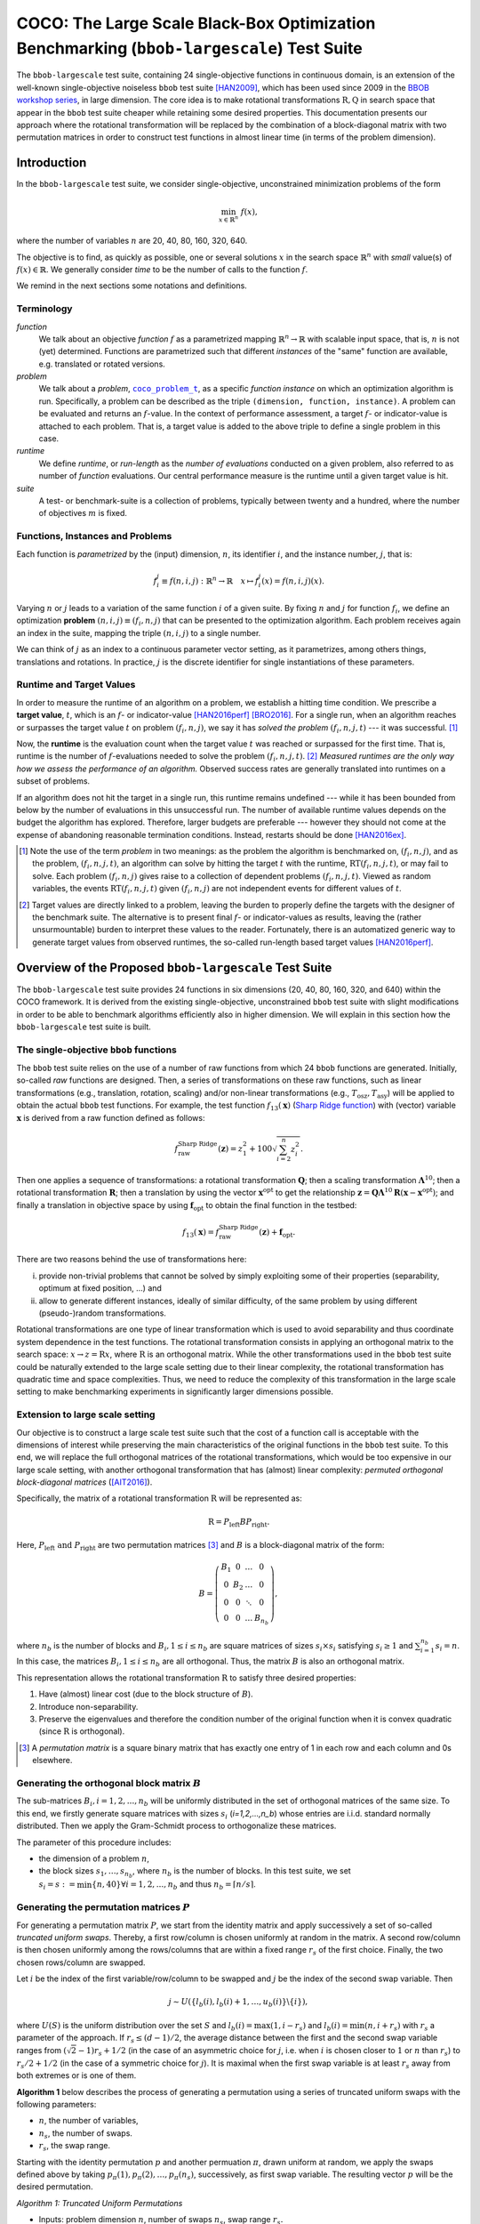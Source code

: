 .. title:: COCO: The Large Scale Black-Box Optimization Benchmarking (bbob-largescale) Test Suite

$$$$$$$$$$$$$$$$$$$$$$$$$$$$$$$$$$$$$$$$$$$$$$$$$$$$$$$$$$$$$$$$$$$$$$$$$$$$$$$$$$$$$$$$$$
COCO: The Large Scale Black-Box Optimization Benchmarking (``bbob-largescale``) Test Suite
$$$$$$$$$$$$$$$$$$$$$$$$$$$$$$$$$$$$$$$$$$$$$$$$$$$$$$$$$$$$$$$$$$$$$$$$$$$$$$$$$$$$$$$$$$

.. the next two lines are necessary in LaTeX. They will be automatically
  replaced to put away the \chapter level as ??? and let the "current" level
  become \section.
.. CHAPTERTITLE
.. CHAPTERUNDERLINE

.. |
.. |
.. .. sectnum::
  :depth: 3


  :numbered:
.. .. contents:: Table of Contents
  :depth: 2
.. |
.. |

.. raw:: html

   See also: <I>ArXiv e-prints</I>,
   <A HREF="http://arxiv.org/abs/XXXX.XXXXX">arXiv:XXXX.XXXXX</A>, 2016.

.. raw:: latex

  % \tableofcontents TOC is automatic with sphinx and moved behind abstract by swap...py
  \begin{abstract}

The ``bbob-largescale`` test suite, containing 24 single-objective
functions in continuous domain, is an extension of the well-known
single-objective noiseless ``bbob`` test suite [HAN2009]_, which has been used since 2009 in
the `BBOB workshop series`_, in large dimension. The core idea is to make rotational
transformations :math:`\textbf{R}, \textbf{Q}` in search space that
appear in the ``bbob`` test suite cheaper while retaining some desired
properties. This documentation presents our approach where the rotational transformation will
be replaced by the combination of a block-diagonal matrix with two
permutation matrices in order to construct test functions in almost linear time (in terms of
the problem dimension).

.. raw:: latex

  \end{abstract}
  \newpage



.. _`BBOB workshop series`: http://numbbo.github.io/workshops
.. _COCO: https://github.com/numbbo/coco
.. _COCOold: http://coco.gforge.inria.fr
.. |coco_problem_t| replace::
  ``coco_problem_t``
.. _coco_problem_t: http://numbbo.github.io/coco-doc/C/coco_8h.html#a408ba01b98c78bf5be3df36562d99478

.. |f| replace:: :math:`f`



.. Some update:
   - Step ellipsoid: It has been updated the condition: \hat{z}_i > 0.5 (old) --> |\hat{z}_i| > 0.5
   - Schwefel function:
        (1) \mathbf{z} = 100 (\mathbf{\Lambda}^{10} (\mathbf{\hat{z}} - \mathbf{x}^{\text{opt}}) + \mathbf{x}^{\text{opt}}) --> \mathbf{z} = 100 (\mathbf{\Lambda}^{10} (\mathbf{\hat{z}} - 2|\mathbf{x}^{\text{opt}}|) + 2|\mathbf{x}^{\text{opt}}|)
        (2) - frac{1}{D} sum(...) --> - frac{1}{100D} sum(...)
        (3) \hat{z}_1 = \hat{x}_1, \hat{z}_{i+1}=\hat{x}_{i+1} + 0.25 (\hat{x}_{i} - x_i^{\text{opt}}), \text{ for } i=1, \dots, n-1 --> \hat{z}_1 = \hat{x}_1, \hat{z}_{i+1}=\hat{x}_{i+1} + 0.25 (\hat{x}_{i} - 2|x_i^{\text{opt}}|), \text{ for } i=1, \dots, n-1
..


.. #################################################################################
.. #################################################################################
.. #################################################################################




Introduction
============
In the ``bbob-largescale`` test suite, we consider single-objective, unconstrained minimization problems
of the form

.. math::
    \min_{x \in \mathbb{R}^n} \ f(x),

where the number of variables :math:`n` are 20, 40, 80, 160, 320, 640.

The objective is to find, as quickly as possible, one or several solutions :math:`x` in the search
space :math:`\mathbb{R}^n` with *small* value(s) of :math:`f(x)\in\mathbb{R}`. We
generally consider *time* to be the number of calls to the function :math:`f`.

We remind in the next sections some notations and definitions.

Terminology
-----------
*function*
    We talk about an objective *function* |f| as a parametrized mapping
    :math:`\mathbb{R}^n\to\mathbb{R}` with scalable input space, that is,
    :math:`n` is not (yet) determined. Functions are parametrized such that
    different *instances* of the "same" function are available, e.g. translated
    or rotated versions.

*problem*
    We talk about a *problem*, |coco_problem_t|_, as a specific *function
    instance* on which an optimization algorithm is run. Specifically, a problem
    can be described as the triple ``(dimension, function, instance)``. A problem
    can be evaluated and returns an :math:`f`-value. In the context of performance
    assessment, a target :math:`f`- or indicator-value is attached to each problem.
    That is, a target value is added to the above triple to define a single problem
    in this case.

*runtime*
    We define *runtime*, or *run-length* as the *number of evaluations*
    conducted on a given problem, also referred to as number of *function* evaluations.
    Our central performance measure is the runtime until a given target value
    is hit.

*suite*
    A test- or benchmark-suite is a collection of problems, typically between
    twenty and a hundred, where the number of objectives :math:`m` is fixed.


.. |n| replace:: :math:`n`
.. |theta| replace:: :math:`\theta`
.. |i| replace:: :math:`i`
.. |j| replace:: :math:`j`
.. |t| replace:: :math:`t`
.. |fi| replace:: :math:`f_i`


Functions, Instances and Problems
---------------------------------
Each function is *parametrized* by the (input) dimension, |n|, its identifier |i|, and the instance number, |j|,
that is:

.. math::
    f_i^j \equiv f(n, i, j): \mathbb{R}^n \to \mathbb{R} \quad x \mapsto f_i^j (x) = f(n, i, j)(x).

Varying |n| or |j| leads to a variation of the same function |i| of a given suite.
By fixing |n| and |j| for function |fi|, we define an optimization **problem**
:math:`(n, i, j)\equiv(f_i, n, j)` that can be presented to the optimization algorithm.
Each problem receives again an index in the suite, mapping the triple :math:`(n, i, j)` to a single
number.

We can think of |j| as an index to a continuous parameter vector setting,
as it parametrizes, among others things, translations and rotations. In
practice, |j| is the discrete identifier for single instantiations of
these parameters.


Runtime and Target Values
-------------------------

In order to measure the runtime of an algorithm on a problem, we
establish a hitting time condition.
We prescribe a **target value**, |t|, which is an |f|- or
indicator-value [HAN2016perf]_ [BRO2016]_.
For a single run, when an algorithm reaches or surpasses the target value |t|
on problem |p|, we say it has *solved the problem* |pt| --- it was successful. [#]_

Now, the **runtime** is the evaluation count when the target value |t| was
reached or surpassed for the first time.
That is, runtime is the number of |f|-evaluations needed to solve the problem
|pt|. [#]_
*Measured runtimes are the only way how we assess the performance of an
algorithm.*
Observed success rates are generally translated into runtimes on a subset of
problems.


.. _Recommendations: https://www.github.com


If an algorithm does not hit the target in a single run, this runtime remains
undefined --- while it has been bounded from below by the number of evaluations
in this unsuccessful run.
The number of available runtime values depends on the budget the
algorithm has explored.
Therefore, larger budgets are preferable --- however they should not come at
the expense of abandoning reasonable termination conditions. Instead,
restarts should be done [HAN2016ex]_.

.. [#] Note the use of the term *problem* in two meanings: as the problem the
    algorithm is benchmarked on, |p|, and as the problem, |pt|, an algorithm can
    solve by hitting the target |t| with the runtime, |RT(pt)|, or may fail to solve.
    Each problem |p| gives raise to a collection of dependent problems |pt|.
    Viewed as random variables, the events |RT(pt)| given |p| are not
    independent events for different values of |t|.

.. [#] Target values are directly linked to a problem, leaving the burden to
    properly define the targets with the designer of the benchmark suite.
    The alternative is to present final |f|- or indicator-values as results,
    leaving the (rather unsurmountable) burden to interpret these values to the
    reader.
    Fortunately, there is an automatized generic way to generate target values
    from observed runtimes, the so-called run-length based target values
    [HAN2016perf]_.


.. |k| replace:: :math:`k`
.. |p| replace:: :math:`(f_i, n, j)`
.. |pt| replace:: :math:`(f_i, n, j, t)`
.. |RT(pt)| replace:: :math:`\mathrm{RT}(f_i, n, j, t)`


Overview of the Proposed ``bbob-largescale`` Test Suite
=======================================================
The ``bbob-largescale`` test suite provides 24 functions in six dimensions (20, 40, 80, 160, 320, and 640) within
the COCO framework. It is derived from the existing single-objective, unconstrained ``bbob`` test suite with slight
modifications in order to be able to benchmark algorithms efficiently also in higher dimension. We will explain
in this section how the ``bbob-largescale`` test suite is built.


The single-objective ``bbob`` functions
---------------------------------------
The ``bbob`` test suite relies on the use of a number of raw functions from
which 24 ``bbob`` functions are generated. Initially, so-called *raw* functions
are designed. Then, a series of transformations on these raw functions, such as
linear transformations (e.g., translation, rotation, scaling) and/or non-linear
transformations (e.g., :math:`T_{\text{osz}}, T_{\text{asy}}`)
will be applied to obtain the actual ``bbob`` test functions. For example, the test function
:math:`f_{13}(\mathbf{x})` (`Sharp Ridge function`_) with (vector) variable :math:`\mathbf{x}`
is derived from a raw function defined as follows:

.. _Sharp Ridge function: http://coco.lri.fr/downloads/download15.03/bbobdocfunctions.pdf#page=65

.. math::
    f_{\text{raw}}^{\text{Sharp Ridge}}(\mathbf{z}) = z_1^2 + 100\sqrt{\sum_{i=2}^{n}z_i^2}.

Then one applies a sequence of transformations: a
rotational transformation :math:`\mathbf{Q}`; then a scaling transformation
:math:`\mathbf{\Lambda}^{10}`; then a rotational transformation :math:`\mathbf{R}`; then
a translation by using the vector :math:`\mathbf{x}^{\text{opt}}` to get the relationship
:math:`\mathbf{z} = \mathbf{Q}\mathbf{\Lambda}^{10}\mathbf{R}(\mathbf{x} - \mathbf{x}^{\text{opt}})`; and finally
a translation in objective space by using :math:`\mathbf{f}_{\text{opt}}` to obtain the final
function in the testbed:

.. Dimo: the above paragraph explains things in the wrong order, isn't it?

.. math::
    f_{13}(\mathbf{x}) = f_{\text{raw}}^{\text{Sharp Ridge}}(\mathbf{z}) + \mathbf{f}_{\text{opt}}.


There are two reasons behind the use of transformations here:

(i) provide non-trivial problems that cannot be solved by simply exploiting some of their properties (separability, optimum at fixed position, ...) and
(ii) allow to generate different instances, ideally of similar difficulty, of the same problem by using different (pseudo-)random transformations.


Rotational transformations are one type of linear transformation which is used to avoid
separability and thus coordinate system dependence in the test functions. The rotational transformation consists in applying
an orthogonal matrix to the search space: :math:`x \rightarrow z = \textbf{R}x`, where :math:`\textbf{R}` is an
orthogonal matrix. While the other transformations used in the ``bbob`` test suite could be naturally extended to
the large scale setting due to their linear complexity, the rotational transformation has quadratic time and
space complexities. Thus, we need to reduce the complexity of this transformation in the large scale setting to
make benchmarking experiments in significantly larger dimensions possible.

Extension to large scale setting
--------------------------------
Our objective is to construct a large scale test suite such that the cost of a function call is
acceptable with the dimensions of interest while preserving the main characteristics of the original functions in the ``bbob``
test suite. To this end, we will replace the full orthogonal matrices of the rotational transformations,
which would be too expensive in our large scale setting, with another orthogonal transformation
that has (almost) linear complexity: *permuted orthogonal block-diagonal matrices* ([AIT2016]_).

Specifically, the matrix of a rotational transformation :math:`\textbf{R}`
will be represented as:

.. math::
    \textbf{R} = P_{\text{left}}BP_{\text{right}}.

Here, :math:`P_{\text{left}} \text{ and } P_{\text{right}}` are two permutation matrices [#]_ and :math:`B` is a
block-diagonal matrix of the form:

.. math::
    B = \left(\begin{matrix}
    B_1 & 0 & \dots & 0 \\
    0 & B_2 & \dots & 0 \\
    0 & 0 & \ddots & 0 \\
    0 & 0 & \dots & B_{n_b}
    \end{matrix}
    \right),

where :math:`n_b` is the number of blocks and :math:`B_i, 1 \leq i \leq n_b`
are square matrices of sizes :math:`s_i \times s_i` satisfying :math:`s_i \geq 1`
and :math:`\sum_{i=1}^{n_b}s_i = n`. In this case, the matrices
:math:`B_i, 1 \leq i \leq n_b` are all orthogonal. Thus, the matrix :math:`B`
is also an orthogonal matrix.

.. Dimo: such a matrix will not exist in all dimensions, right? What for example if :math:`n` is prime? We should be more careful in the definition here (e.g. restricting the potential dimensions or allowing :math:`B_{n_b}` to be smaller than :math:`s_ \times s_i`).

This representation allows the rotational transformation :math:`\textbf{R}` to satisfy three
desired properties:

1. Have (almost) linear cost (due to the block structure of :math:`B`).
2. Introduce non-separability.
3. Preserve the eigenvalues and therefore the condition number of the original function when it is convex quadratic (since :math:`\textbf{R}` is orthogonal).

.. [#] A *permutation matrix* is a square binary matrix that has exactly one entry of
    1 in each row and each column and 0s elsewhere.

Generating the orthogonal block matrix :math:`B`
------------------------------------------------
The sub-matrices :math:`B_i, i=1,2,...,n_b` will be uniformly distributed in the set of
orthogonal matrices of the same size. To this end, we firstly generate square matrices with
sizes :math:`s_i` (`i=1,2,...,n_b`) whose entries are i.i.d. standard normally distributed.
Then we apply the Gram-Schmidt process to orthogonalize these matrices.

The parameter of this procedure includes:

- the dimension of a problem :math:`n`,
- the block sizes :math:`s_1, \dots, s_{n_b}`, where :math:`n_b` is the number of blocks. In this test suite, we set :math:`s_i = s := \min\{n, 40\} \forall i=1,2,...,n_b` and thus :math:`n_b = \lceil n/s \rceil`.


Generating the permutation matrices :math:`P`
---------------------------------------------
For generating a permutation matrix :math:`P`, we start from the identity matrix and apply successively a set of so-called *truncated uniform swaps*. Thereby, a first row/column is chosen uniformly at random in the matrix. A second row/column is then chosen uniformly among the rows/columns
that are within a fixed range :math:`r_s` of the first choice. Finally, the two chosen rows/column are swapped.

.. Dimo: can someone please check whether the above paragraph is okay and/or improve on it?

Let :math:`i` be the index of the first
variable/row/column to be swapped and :math:`j` be the index of the second swap variable. Then

.. math::
    j \sim U(\{l_b(i), l_b(i) + 1, \dots, u_b(i)\} \backslash \{i\}),

where :math:`U(S)` is the uniform distribution over the set :math:`S` and :math:`l_b(i) = \max(1,i-r_s)`
and :math:`l_b(i) = \min(n,i+r_s)` with :math:`r_s` a parameter of the approach.
If :math:`r_s \leq (d-1)/2`, the average distance between
the first and the second swap variable ranges from :math:`(\sqrt{2}-1)r_s + 1/2` (in the case of an
asymmetric choice for :math:`j`, i.e. when :math:`i` is chosen closer to :math:`1` or :math:`n` than :math:`r_s`) to
:math:`r_s/2 + 1/2` (in the case of a symmetric choice for :math:`j`). It is maximal when the first swap variable is at least :math:`r_s`
away from both extremes or is one of them.

.. Dimo: What is `d` here? Shouldn't it be `n`? And why is it `(d-1)/2` and not `n/2`?
.. Dimo: I have to say, I don't fully understand the second sentence here...

**Algorithm 1** below describes the process of generating a permutation using a
series of truncated uniform swaps with the following parameters:

- :math:`n`, the number of variables,
- :math:`n_s`, the number of swaps.
- :math:`r_s`, the swap range.

Starting with the identity permutation :math:`p` and another permuation :math:`\pi`, drawn uniform
at random, we apply the swaps defined above
by taking :math:`p_{\pi}(1), p_{\pi}(2), \dots, p_{\pi}(n_s)`, successively, as
first swap variable. The resulting vector :math:`p` will be the desired permutation.

*Algorithm 1: Truncated Uniform Permutations*

- Inputs: problem dimension :math:`n`, number of swaps :math:`n_s`, swap range :math:`r_s.`

- Output: a vector :math:`\textbf{p} \in \mathbb{N}^n`, defining a permutation.

1. :math:`\textbf{p} \leftarrow (1, \dots, n)`
2. Generate a permutation :math:`\pi` uniformly at random
3. :math:`\textbf{for } 1 \leq k \leq n_s \textbf{ do}`
4. * :math:`i \leftarrow \pi(k)`, i.e., :math:`\textbf{p}_{\pi(k)}` is the first swap variable
5. * :math:`l_b \leftarrow \max(1, i-r_s)`
6. * :math:`u_b \leftarrow \min(n, i+r_s)`
7. * :math:`S \leftarrow \{l_b, l_b + 1, \dots, u_b\} \backslash \{i\}`
8. * Sample :math:`j` uniformly at random in :math:`S`
9. * Swap :math:`\textbf{p}_i` and :math:`\textbf{p}_j`
10. :math:`\textbf{end for}`
11. :math:`\textbf{return p}`

In this test suite, we set :math:`n_s = n \text{ and } r_s = \lfloor n/3 \rfloor`. Some numerical
results in [AIT2016]_ show that with such parameters, the proportion of variables that are
moved from their original position when applying Algorithm 1 is approximately 100\% for all
dimensions 20, 40, 80, 160, 320, and 640 of the ``bbob-largescale`` test suite.

Implementation
--------------
Now, we describe how to implement the replacement of the rotational transformations in the
``bbob`` test suite with the realizations of :math:`P_{\text{left}}BP_{\text{right}}`. This will be illustrated through an example
on the Ellipsoidal function (rotated) :math:`f_{10}(\mathbf{x})` (see Table in the next section), which is defined by

.. math::
    f_{10}(\mathbf{x}) = \gamma(n) \times\sum_{i=1}^{n}10^{6\frac{i - 1}{n - 1}} z_i^2  + \mathbf{f}_{\text{opt}}, \text{with } \mathbf{z} = T_{\text{osz}} (\mathbf{R} (\mathbf{x} - \mathbf{x}^{\text{opt}})), \mathbf{R} = P_{1}BP_{2},

as follows:

(i) Firstly, we locate three matrices :math:`B, P_1, P_2` using the procedures:

    .. code-block:: c

        coco_compute_blockrotation(B, seed1, n, s, n_b);
        coco_compute_truncated_uniform_swap_permutation(P1, seed2, n, n_s, r_s);
        coco_compute_truncated_uniform_swap_permutation(P2, seed3, n, n_s, r_s);

(ii) Then, whereever in the ``bbob`` test suite, we use the following

    .. code-block:: c

        problem = transform_vars_affine(problem, R, b, n);

    to make a rotational transformation, then in the ``bbob-largescale`` test suite, we replace it with the three transformations

    .. code-block:: c

        problem = transform_vars_permutation(problem, P2, n);
        problem = transform_vars_blockrotation(problem, B, n, s, n_b);
        problem = transform_vars_permutation(problem, P1, n);

Here, :math:`n:` is again the problem dimension, :math:`s:` the size of the blocks in :math:`B`, :math:`n_b:`
their number, :math:`n_s:` the number of swaps, and :math:`r_s:` the swap range as presented in the previous sections.

**Important remark:** Although the complexity of ``bbob`` test suite is reduced considerably by the above replacement of
rotational transformations, we recommend running the experiment on the ``bbob-largescale`` test suite in parallel.

Functions in ``bbob-largescale`` test suite
=============================================
The table below presents the definition of all 24 functions of the ``bbob-largescale`` test suite in detail. Beside the important
modification on rotational transformations, we also make two changes to the raw functions in the ``bbob`` test suite.

- All functions, except for the Schwefel function, are normalized by the parameter :math:`\gamma(n) = \min(1, 40/n)` to have uniform target values that are comparable over a wide range of dimensions.

- The Discus, Bent Cigar, and Sharp Ridge functions are generalized such that they have a constant proportion of distinct axes that remain consistent with the ``bbob`` test suite.

To deeply understand the properties of those functions and for the definitions
of the used transformations and abbreviations, we refer to the original
``bbob`` `function documention`__ for details.

.. _bbobfunctiondoc: http://coco.lri.fr/downloads/download15.03/bbobdocfunctions.pdf

__ bbobfunctiondoc_

.. list-table::
    :header-rows: 1
    :widths: 3 9 6
    :stub-columns: 0

    *  -
       -  Formulation
       -  Transformations

    *  -  **Group 1: Separable functions**
       -
       -

    *  - Sphere Function
       - :math:`f_1(\mathbf{x}) = \gamma(n) \times\sum_{i=1}^{n} z_i^2 + \mathbf{f}_{\text{opt}}`
       - :math:`\mathbf{z} = \mathbf{x} - \mathbf{x}^{\text{opt}}`

    *  - Ellipsoidal Function
       - :math:`f_2(\mathbf{x}) = \gamma(n) \times\sum_{i=1}^{n}10^{6\frac{i - 1}{n - 1}} z_i^2+ \mathbf{f}_{\text{opt}}`
       - :math:`\mathbf{z} = T_{\text{osz}}\left(\mathbf{x} - \mathbf{x}^{\text{opt}}\right)`

    *  - Rastrigin Function
       - :math:`f_3(\mathbf{x}) = \gamma(n) \times\left(10n - 10\sum_{i=1}^{n}\cos\left(2\pi z_i \right) + ||z||^2\right) + \mathbf{f}_{\text{opt}}`
       - :math:`\mathbf{z} = \mathbf{\Lambda}^{10} T_{\text{asy}}^{0.2} \left( T_{\text{osz}}\left(\mathbf{x} - \mathbf{x}^{\text{opt}}\right) \right)`

    *  - Bueche-Rastrigin Function
       - :math:`f_4(\mathbf{x}) = \gamma(n) \times\left(10n - 10\sum_{i=1}^{n}\cos\left(2\pi z_i \right) + ||z||^2\right) +` \\ :math:`+ 100f_{pen}(\mathbf{x}) + \mathbf{f}_{\text{opt}}`
       - :math:`z_i = s_i T_{\text{osz}}\left(x_i - x_i^{\text{opt}}\right), \text{for } i = 1,\dots, n`\\ :math:`s_i = \begin{cases} 10 \times 10^{\frac{1}{2} \ \frac{i-1}{n - 1}} & \text{if } z_i >0 \text{ and } i \text{ odd}\\ 10^{\frac{1}{2} \ \frac{i - 1}{n - 1}} & \text{otherwise} \end{cases}` \\ :math:`\text{ \ \ \ \ \ \ for } i = 1,\dots, n`

    *  - Linear Slope
       - :math:`f_5(\mathbf{x}) = \gamma(n)\times \sum_{i=1}^{n}\left( 5 \vert s_i \vert - s_i z_i \right) + \mathbf{f}_{\text{opt}}`
       - :math:`z_i = \begin{cases} x_i & \text{if } x_i^{\mathrm{opt}}x_i < 5^2 \\ x_i^{\mathrm{opt}} & \text{otherwise} \end{cases}` \\ :math:`\text{ \ \ \ \ \ \ for } i=1, \dots, n,` \\ :math:`s_i = \text{sign} \left(x_i^{\text{opt}}\right) 10^{\frac{i-1}{n-1}}, \text{ for } i=1, \dots, n,` \\ :math:`\mathbf{x}^{\text{opt}} = \mathbf{z}^{\text{opt}} = 5\times \mathbf{1}_{-}^+`

    *  -  **Group 2: Functions with low or moderate conditioning**
       -
       -

    *  - Attractive Sector Function
       - :math:`f_6(\mathbf{x}) = T_{\text{osz}}\left(\gamma(n) \times \sum_{i=1}^{n}\left( s_i z_i\right)^2 \right)^{0.9} + \mathbf{f}_{\text{opt}}`
       - :math:`\mathbf{z} = \mathbf{Q} \mathbf{\Lambda}^{10} \mathbf{R}(\mathbf{x} - \mathbf{x}^{\text{opt}})` \\ :math:`\text{ \ \ \ \ \ \ with } \mathbf{R} = P_{11}B_1P_{12}, \mathbf{Q} = P_{21}B_2P_{22},` \\ :math:`s_i = \begin{cases} 10^2 & \text{if } z_i \times x_i^{\mathrm{opt}} > 0\\ 1 & \text{otherwise}\end{cases}` \\ :math:`\text{ \ \ \ \ \ \ for } i=1,\dots, n`

    *  - Step Ellipsoidal Function
       - :math:`f_7(\mathbf{x}) = \gamma(n) \times 0.1 \max\left(\vert \hat{z}_1\vert/10^4, \sum_{i=1}^{n}10^{2\frac{i - 1}{n - 1}}z_i^2\right) + f_{pen}(\mathbf{x}) + \mathbf{f}_{\text{opt}}`
       - :math:`\mathbf{\hat{z}} = \mathbf{\Lambda}^{10} \mathbf{R}(\mathbf{x}-\mathbf{x}^{\text{opt}})  \text{ with }\mathbf{R} = P_{11}B_1P_{12},`\\ :math:`\tilde{z}_i= \begin{cases} \lfloor 0.5 + \hat{z}_i \rfloor & \text{if }  |\hat{z}_i| > 0.5 \\ \lfloor 0.5 + 10 \hat{z}_i \rfloor /10 & \text{otherwise} \end{cases}` \\ :math:`\text{ \ \ \ \ \ \ for } i=1,\dots, n,` \\ :math:`\mathbf{z} = \mathbf{Q} \mathbf{\tilde{z}} \text{ with } \mathbf{Q} = P_{21}B_2P_{22}`

    *  - Rosenbrock Function, original
       - :math:`f_8(\mathbf{x}) = \gamma(n) \times\sum_{i=1}^{n} \left(100 \left(z_{i}^2 - z_{i+1}\right)^2 + \left(z_{i} - 1\right)^2\right) + \mathbf{f}_{\text{opt}}`
       - :math:`\mathbf{z} = \max\left(1, \dfrac{\sqrt{s}}{8}\right)(\mathbf{x} - \mathbf{x}^{\text{opt}})+ \mathbf{1},`\\ :math:`\mathbf{z}^{\text{opt}} = \mathbf{1}`

    *  - Rosenbrock Function, rotated
       - :math:`f_9(\mathbf{x}) = \gamma(n) \times\sum_{i=1}^{n} \left(100 \left(z_{i}^2 - z_{i+1}\right)^2 + \left(z_{i} - 1\right)^2\right) + \mathbf{f}_{\text{opt}}`
       - :math:`\mathbf{z} = \max\left(1, \dfrac{\sqrt{s}}{8}\right)\mathbf{R} (\mathbf{x} - \mathbf{x}^{\text{opt}})+ \mathbf{1}` \\ :math:`\text{ with }\mathbf{R} = P_{1}BP_{2},`\\ :math:`\mathbf{z}^{\text{opt}} = \mathbf{1}`

    *  -  **Group 3: Functions with high conditioning and unimodal**
       -
       -

    *  - Ellipsoidal Function
       - :math:`f_{10}(\mathbf{x}) = \gamma(n) \times\sum_{i=1}^{n}10^{6\frac{i - 1}{n - 1}} z_i^2  + \mathbf{f}_{\text{opt}}`
       - :math:`\mathbf{z} = T_{\text{osz}} (\mathbf{R} (\mathbf{x} - \mathbf{x}^{\text{opt}})) \text{ with }\mathbf{R} = P_{1}BP_{2}`

    *  - Discus Function
       - :math:`f_{11}(\mathbf{x}) = \gamma(n) \times\left(10^6\sum_{i=1}^{\lceil n/40 \rceil}z_i^2 + \sum_{i=\lceil n/40 \rceil+1}^{n}z_i^2\right) + \mathbf{f}_{\text{opt}}`
       - :math:`\mathbf{z} = T_{\text{osz}}(\mathbf{R}(\mathbf{x} - \mathbf{x}^{\text{opt}})) \text{ with }\mathbf{R} = P_{1}BP_{2}`

    *  - Bent Cigar Function
       - :math:`f_{12}(\mathbf{x}) = \gamma(n) \times\left(\sum_{i=1}^{\lceil n/40 \rceil}z_i^2 + 10^6\sum_{i=\lceil n/40 \rceil + 1}^{n}z_i^2 \right) + \mathbf{f}_{\text{opt}}`
       - :math:`\mathbf{z} = \mathbf{R} T_{\text{asy}}^{0.5}(\mathbf{R}((\mathbf{x} - \mathbf{x}^{\text{opt}})) \text{ with }\mathbf{R} = P_{1}BP_{2}`

    *  - Sharp Ridge Function
       - :math:`f_{13}(\mathbf{x}) = \gamma(n) \times\left(\sum_{i=1}^{\lceil n/40 \rceil}z_i^2 + 100\sqrt{\sum_{i=\lceil n/40 \rceil + 1}^{n}z_i^2} \right) + \mathbf{f}_{\text{opt}}`
       - :math:`\mathbf{z} = \mathbf{Q}\mathbf{\Lambda}^{10}\mathbf{R}(\mathbf{x} - \mathbf{x}^{\text{opt}})` \\ :math:`\text{ \ \ \ \ \ \ with } \mathbf{R} = P_{11}B_1P_{12}, \mathbf{Q} = P_{21}B_2P_{22}`

    *  - Different Powers Function
       - :math:`f_{14}(\mathbf{x}) = \gamma(n) \times\sum_{i=1}^{n} \vert z_i\vert ^{\left(2 + 4 \times \frac{i-1}{n- 1}\right)} + \mathbf{f}_{\text{opt}}`
       - :math:`\mathbf{z} = \mathbf{R}(\mathbf{x} - \mathbf{x}^{\text{opt}}) \text{ with }\mathbf{R} = P_{1}BP_{2}`

    *  -  **Group 4: Multi-modal functions with adequate global structure**
       -
       -

    *  - Rastrigin Function
       - :math:`f_{15}(\mathbf{x}) = \gamma(n) \times\left(10n - 10\sum_{i=1}^{n}\cos\left(2\pi z_i \right) + ||\mathbf{z}||^2\right) + \mathbf{f}_{\text{opt}}`
       - :math:`\mathbf{z} = \mathbf{R} \mathbf{\Lambda}^{10} \mathbf{Q} T_{\text{asy}}^{0.2} \left(T_{\text{osz}} \left(\mathbf{R}\left(\mathbf{x} - \mathbf{x}^{\text{opt}} \right) \right) \right)` \\ :math:`\text{ \ \ \ \ \ \ with } \mathbf{R} = P_{11}B_1P_{12}, \mathbf{Q} = P_{21}B_2P_{22}`

    *  - Weierstrass Function
       - :math:`f_{16}(\mathbf{x}) = 10\left( \dfrac{1}{n} \sum_{i=1}^{n} \sum_{k=0}^{11} \dfrac{1}{2^k} \cos \left( 2\pi 3^k \left( z_i + 1/2\right) \right) - f_0\right)^3 +` \\ :math:`+\dfrac{10}{n}f_{pen}(\mathbf{x}) + \mathbf{f}_{\text{opt}}`
       - :math:`\mathbf{z} = \mathbf{R}\mathbf{\Lambda}^{1/100}\mathbf{Q}T_{\text{osz}}(\mathbf{R}(\mathbf{x} - \mathbf{x}^{\text{opt}}))` \\ :math:`\text{ \ \ \ \ \ \ with } \mathbf{R} = P_{11}B_1P_{12}, \mathbf{Q} = P_{21}B_2P_{22},`\\ :math:`f_0= \sum_{k=0}^{11} \dfrac{1}{2^k} \cos(\pi 3^k)`

    *  - Schaffers F7 Function
       - :math:`f_{17}(\mathbf{x}) = \gamma(n) \times\left(\dfrac{1}{n-1} \sum_{i=1}^{n-1} \left(\sqrt{s_i} + \sqrt{s_i}\sin^2\left( 50 (s_i)^{1/5}\right)\right)\right)^2 +` \\ :math:`+ 10f_{pen}(\mathbf{x}) + \mathbf{f}_{\text{opt}}`
       - :math:`\mathbf{z} = \mathbf{\Lambda}^{10} \mathbf{Q} T_{\text{asy}}^{0.5}(\mathbf{R}(\mathbf{x} - \mathbf{x}^{\text{opt}}))` \\ :math:`\text{ \ \ \ \ \ \ with } \mathbf{R} = P_{11}B_1P_{12}, \mathbf{Q} = P_{21}B_2P_{22},` \\ :math:`s_i= \sqrt{z_i^2 + z_{i+1}^2}, i=1,\dots, n-1`

    *  - Schaffers F7 Function, moderately ill-conditioned
       - :math:`f_{18}(\mathbf{x}) = \gamma(n) \times\left(\dfrac{1}{n-1} \sum_{i=1}^{n-1} \left(\sqrt{s_i} + \sqrt{s_i}\sin^2\left( 50 (s_i)^{1/5}\right)\right)\right)^2 +` \\ :math:`+ 10f_{pen}(\mathbf{x}) + \mathbf{f}_{\text{opt}}`
       - :math:`\mathbf{z} = \mathbf{\Lambda}^{1000} \mathbf{Q} T_{\text{asy}}^{0.5}(\mathbf{R}(\mathbf{x} - \mathbf{x}^{\text{opt}}))` \\ :math:`\text{ \ \ \ \ \ \ with } \mathbf{R} = P_{11}B_1P_{12}, \mathbf{Q} = P_{21}B_2P_{22},`\\ :math:`s_i= \sqrt{z_i^2 + z_{i+1}^2}, i=1,\dots, n-1`

    *  - Composite Griewank-Rosenbrock Function F8F2
       - :math:`f_{19}(\mathbf{x}) = \gamma(n)\times\left(\dfrac{10}{n-1} \sum_{i=1}^{n-1} \left( \dfrac{s_i}{4000} - \cos\left(s_i \right)\right) + 10 \right) + \mathbf{f}_{\text{opt}}`
       - :math:`\mathbf{z} = \max\left(1, \dfrac{\sqrt{s}}{8}\right)\mathbf{R} \mathbf{x} + \dfrac{\mathbf{1}}{2}` \\ :math:`\text{ \ \ \ \ \ \ with }\mathbf{R} = P_{1}BP_{2},` \\ :math:`s_i= 100(z_i^2 - z_{i+1})^2 + (z_i - 1)^2,` \\ :math:`\text{ \ \ \ \ \ \ for } i=1,\dots, n-1,` \\ :math:`\mathbf{z}^{\text{opt}} = \mathbf{1}`

    *  -  **Group 5: Multi-modal functions with weak global structure**
       -
       -

    *  - Schwefel Function
       - :math:`f_{20}(\mathbf{x}) = -\dfrac{1}{n} \sum_{i=1}^{n} z_i\sin\left(\sqrt{\vert z_i\vert}\right) + 4.189828872724339 +` \\ :math:`+ 100f_{pen}(\mathbf{z}/100)+\mathbf{f}_{\text{opt}}`
       - :math:`\mathbf{\hat{x}} = 2 \times \mathbf{1}_{-}^{+} \otimes \mathbf{x},` \\ :math:`\hat{z}_1 = \hat{x}_1, \hat{z}_{i+1}=\hat{x}_{i+1} + 0.25 \left(\hat{x}_{i} - 2\left|x_i^{\text{opt}}\right|\right),` \\ :math:`\text{ \ \ \ \ \ \ for } i=1, \dots, n-1,` \\ :math:`\mathbf{z} = 100 \left(\mathbf{\Lambda}^{10} \left(\mathbf{\hat{z}} - 2\left|\mathbf{x}^{\text{opt}}\right|\right) + 2\left|\mathbf{x}^{\text{opt}}\right|\right),` \\ :math:`\mathbf{x}^{\text{opt}} = 4.2096874633/2 \mathbf{1}_{-}^{+}`

    *  - Gallagher's Gaussian 101-me Peaks Function
       - :math:`f_{21}(\mathbf{x}) = \gamma(n)\times\left(10 - \max_{i=1}^{101} w_i \exp\left(- \dfrac{1}{2n} (\mathbf{z} - \mathbf{y}_i)^T\mathbf{B}^T\mathbf{C_i}\mathbf{B} (\mathbf{z} - \mathbf{y}_i) \right) \right)^2 +` \\ :math:`+ f_{pen}(\mathbf{x}) + \mathbf{f}_{\text{opt}}`
       - :math:`w_i = \begin{cases} 1.1 + 8 \times \dfrac{i-2}{99} & \text{for } 2 \leq i \leq 101\\ 10 & \text{for } i = 1 \end{cases}`\\ :math:`\mathbf{B} \text{ is a block-diagonal matrix without}` \\ :math:`\text{permuations of the variables.}`\\ :math:`\mathbf{C_i} = \Lambda^{\alpha_i}/\alpha_i^{1/4} \text{where } \Lambda^{\alpha_i} \text{ is defined as usual,}` \\ :math:`\text{but with randomly permuted diagonal elements.}` \\ :math:`\text{For } i=1,\dots, 101, \alpha_i \text{ is drawn uniformly}` \\ :math:`\text{from the set } \left\{1000^{2\frac{j}{99}}, j = 0,\dots, 99 \right\} \text{without}` \\ :math:`\text{replacement, and } \alpha_i = 1000 \text{ for } i = 1.` \\ :math:`\text{The local optima } \mathbf{y}_i \text{ are uniformly drawn}` \\ :math:`\text{from the domain } [-5,5]^n \text{ for }` \\ :math:`i = 2,...,101 \text{ and } \mathbf{y}_1 \in [-4,4]^n.` \\ :math:`\text{The global optimum is at } \mathbf{x}^{\text{opt}} = \mathbf{y}_1.`

    *  - Gallagher's Gaussian 21-hi Peaks Function
       - :math:`f_{22}(\mathbf{x}) = \gamma(n)\times\left(10 - \max_{i=1}^{21} w_i \exp\left(- \dfrac{1}{2n} (\mathbf{z} - \mathbf{y}_i)^T \mathbf{B}^T\mathbf{C_i}\mathbf{B} (\mathbf{z} - \mathbf{y}_i) \right) \right)^2 +` \\ :math:`+ f_{pen}(\mathbf{x}) + \mathbf{f}_{\text{opt}}`
       - :math:`w_i = \begin{cases} 1.1 + 8 \times \dfrac{i-2}{19} & \text{for } 2 \leq i \leq 21\\ 10 & \text{for } i = 1 \end{cases}` \\ :math:`\mathbf{B} \text{ is a block-diagonal matrix without}` \\ :math:`\text{permuations of the variables.}`\\ :math:`\mathbf{C_i} = \Lambda^{\alpha_i}/\alpha_i^{1/4} \text{where } \Lambda^{\alpha_i} \text{ is defined as usual,}` \\ :math:`\text{but with randomly permuted diagonal elements.}` \\ :math:`\text{For } i=1,\dots, 21, \alpha_i \text{ is drawn uniformly}` \\ :math:`\text{from the set } \left\{1000^{2\frac{j}{19}}, j = 0,\dots, 19 \right\} \text{without}` \\ :math:`\text{replacement, and } \alpha_i = 1000^2 \text{ for } i = 1.` \\ :math:`\text{The local optima } \mathbf{y}_i \text{ are uniformly drawn}` \\ :math:`\text{from the domain } [-4.9,4.9]^n \text{ for }` \\ :math:`i = 2,...,21 \text{ and } \mathbf{y}_1 \in [-3.92,3.92]^n.`  \\ :math:`\text{The global optimum is at } \mathbf{x}^{\text{opt}} = \mathbf{y}_1.`

    *  - Katsuura Function
       - :math:`f_{23}(\mathbf{x}) = \gamma(n)\times\left(\dfrac{10}{n^2} \prod_{i=1}^{n} \left( 1 + i \sum_{j=1}^{32} \dfrac{\vert 2^j z_i - [2^j z_i]\vert}{2^j}\right)^{10/n^{1.2}} - \dfrac{10}{n^2}\right) +` \\ :math:`+ f_{pen}(\mathbf{x}) + \mathbf{f}_{\text{opt}}`
       - :math:`\mathbf{z} = \mathbf{Q}\mathbf{\Lambda}^{100} \mathbf{R}(\mathbf{x} - \mathbf{x}^{\text{opt}})`\\ :math:`\text{ \ \ \ \ \ \ with } \mathbf{R} = P_{11}B_1P_{12}, \mathbf{Q} = P_{21}B_2P_{22}`


    *  - Lunacek bi-Rastrigin Function
       - :math:`f_{24}(\mathbf{x}) = \gamma(n)\times\Big(\min\big( \sum_{i=1}^{n} (\hat{x}_i - \mu_0)^2, n + s\sum_{i=1}^{n}(\hat{x}_i - \mu_1)^2\big) +` \\ :math:`+ 10 \big(n - \sum_{i=1}^{n}\cos(2\pi z_i) \big)\Big) + 10^{4}f_{pen}(\mathbf{x}) + \mathbf{f}_{\text{opt}}`
       - :math:`\mathbf{\hat{x}} = 2 \text{sign}(\mathbf{x}^{\text{opt}}) \otimes \mathbf{x}, \mathbf{x}^{\text{opt}} = \mu_0 \mathbf{1}_{-}^{+}` \\ :math:`\mathbf{z} = \mathbf{Q}\mathbf{\Lambda}^{100}\mathbf{R}(\mathbf{\hat{x}} - \mu_0\mathbf{1})` \\ :math:`\text{ \ \ \ \ \ \ with } \mathbf{R} = P_{11}B_1P_{12}, \mathbf{Q} = P_{21}B_2P_{22},`\\ :math:`\mu_0 = 2.5, \mu_1 = -\sqrt{\dfrac{\mu_0^{2} - 1}{s}},` \\ :math:`s = 1 - \dfrac{1}{2\sqrt{n + 20} - 8.2}`


.. _`Coco framework`: https://github.com/numbbo/coco





.. raw:: html

    <H2>Acknowledgments</H2>

.. raw:: latex

    \section*{Acknowledgments}

This work was supported by the grant ANR-12-MONU-0009 (NumBBO)
of the French National Research Agency.




.. ############################# References #########################################
.. raw:: html

    <H2>References</H2>

.. [AIT2016] O. Ait Elhara, A. Auger, N. Hansen (2016). `Permuted Orthogonal Block-Diagonal
    Transformation Matrices for Large Scale Optimization Benchmarking`__. GECCO 2016, Jul 2016, Denver,
    United States.
.. __: https://hal.inria.fr/hal-01308566

.. [BRO2016] D. Brockhoff, T. Tusar, D. Tusar, T. Wagner, N. Hansen, A. Auger, (2016).
    `Biobjective Performance Assessment with the COCO Platform`__. *ArXiv e-prints*, `arXiv:1605.01746`__.
..  __: http://numbbo.github.io/coco-doc/bbob-biobj/perf-assessment
..  __: http://arxiv.org/abs/1605.01746


.. [HAN2009] N. Hansen, S. Finck, R. Ros, and A. Auger (2009).
   `Real-parameter black-box optimization benchmarking 2009: Noiseless
   functions definitions`__. `Research Report RR-6829`__, Inria, updated
   February 2010.
.. __: http://coco.gforge.inria.fr/
.. __: https://hal.inria.fr/inria-00362633


.. [HAN2016ex] N. Hansen, T. Tusar, A. Auger, D. Brockhoff, O. Mersmann (2016).
  `COCO: The Experimental Procedure`__, *ArXiv e-prints*, `arXiv:1603.08776`__.
.. __: http://numbbo.github.io/coco-doc/experimental-setup/
.. __: http://arxiv.org/abs/1603.08776


.. [HAN2016perf] N. Hansen, A. Auger, D. Brockhoff, D. Tusar, T. Tusar (2016).
    `COCO: Performance Assessment`__. *ArXiv e-prints*, `arXiv:1605.03560`__.
..  __: http://numbbo.github.io/coco-doc/perf-assessment
..  __: http://arxiv.org/abs/1605.03560
